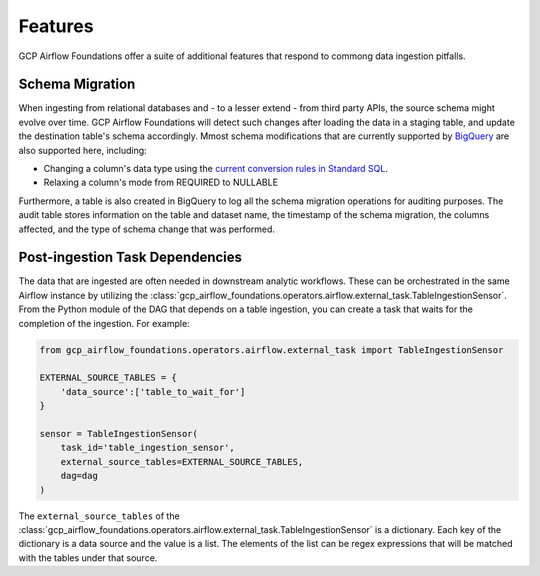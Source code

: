 ********************
Features
********************

GCP Airflow Foundations offer a suite of additional features that respond to commong data ingestion pitfalls.

.. schema_migration:
Schema Migration
------------------
When ingesting from relational databases and - to a lesser extend - from third party APIs, the source schema might evolve over time.
GCP Airflow Foundations will detect such changes after loading the data in a staging table, and update the destination table's schema accordingly.
Mmost schema modifications that are currently supported by `BigQuery <https://cloud.google.com/bigquery/docs/manually-changing-schemas>`_ are also supported here, including:

- Changing a column's data type using the `current conversion rules in Standard SQL <https://cloud.google.com/bigquery/docs/reference/standard-sql/conversion_rules#comparison_chart>`_.
- Relaxing a column's mode from REQUIRED to NULLABLE

Furthermore, a table is also created in BigQuery to log all the schema migration operations for auditing purposes. 
The audit table stores information on the table and dataset name, the timestamp of the schema migration, the columns affected, 
and the type of schema change that was performed.

.. post_ingestion:
Post-ingestion Task Dependencies
------------------
The data that are ingested are often needed in downstream analytic workflows. These can be orchestrated in the same Airflow instance by 
utilizing the :class:`gcp_airflow_foundations.operators.airflow.external_task.TableIngestionSensor`. From the Python module of the DAG that depends
on a table ingestion, you can create a task that waits for the completion of the ingestion. For example:

.. code-block:: python
    
    from gcp_airflow_foundations.operators.airflow.external_task import TableIngestionSensor
    
    EXTERNAL_SOURCE_TABLES = {
        'data_source':['table_to_wait_for']
    }

    sensor = TableIngestionSensor(
        task_id='table_ingestion_sensor',
        external_source_tables=EXTERNAL_SOURCE_TABLES,
        dag=dag
    )

The ``external_source_tables`` of the :class:`gcp_airflow_foundations.operators.airflow.external_task.TableIngestionSensor` is a dictionary.
Each key of the dictionary is a data source and the value is a list. The elements of the list can be regex expressions that will be matched
with the tables under that source.